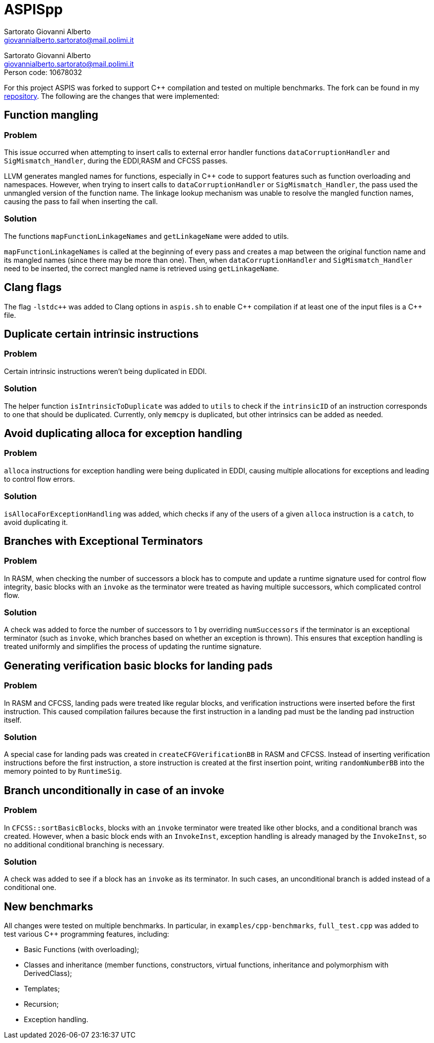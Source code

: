 = ASPISpp
Sartorato Giovanni Alberto <giovannialberto.sartorato@mail.polimi.it>
:source-highlighter: highlightjs
:homepage: https://github.com/giovannialbertos/ASPISpp
:cpp: C++   

[.normal-size]
Sartorato Giovanni Alberto +
giovannialberto.sartorato@mail.polimi.it +
Person code: 10678032

For this project ASPIS was forked to support C++ compilation and tested on multiple benchmarks.
The fork can be found in my {homepage}[repository]. 
The following are the changes that were implemented:

== Function mangling
=== Problem
This issue occurred when attempting to insert calls to external error handler functions `dataCorruptionHandler` and `SigMismatch_Handler`, during the EDDI,RASM and CFCSS passes. 

LLVM generates mangled names for functions, especially in {Cpp} code to support features such as function overloading and namespaces. However, when trying to insert calls to `dataCorruptionHandler` or `SigMismatch_Handler`, the pass used the unmangled version of the function name. The linkage lookup mechanism was unable to resolve the mangled function names, causing the pass to fail when inserting the call.

=== Solution
The functions `mapFunctionLinkageNames` and `getLinkageName` were added to utils.

`mapFunctionLinkageNames` is called at the beginning of every pass and creates a map between the original function name and its mangled names (since there may be more than one).
Then, when `dataCorruptionHandler` and `SigMismatch_Handler` need to be inserted, the correct mangled name is retrieved using `getLinkageName`.

== Clang flags
The flag `-lstdc++` was added to Clang options in `aspis.sh` to enable {cpp} compilation if at least one of the input files is a {Cpp} file.

== Duplicate certain intrinsic instructions
=== Problem
Certain intrinsic instructions weren't being duplicated in EDDI.

=== Solution
The helper function `isIntrinsicToDuplicate` was added to `utils` to check if the `intrinsicID` of an instruction corresponds to one that should be duplicated. Currently, only `memcpy` is duplicated, but other intrinsics can be added as needed.

== Avoid duplicating alloca for exception handling
=== Problem
`alloca` instructions for exception handling were being duplicated in EDDI, causing multiple allocations for exceptions and leading to control flow errors.

=== Solution
`isAllocaForExceptionHandling` was added, which checks if any of the users of a given `alloca` instruction is a `catch`, to avoid duplicating it.

== Branches with Exceptional Terminators
=== Problem
In RASM, when checking the number of successors a block has to compute and update a runtime signature used for control flow integrity, basic blocks with an `invoke` as the terminator were treated as having multiple successors, which complicated control flow.

=== Solution
A check was added to force the number of successors to 1 by overriding `numSuccessors` if the terminator is an exceptional terminator (such as `invoke`, which branches based on whether an exception is thrown). This ensures that exception handling is treated uniformly and simplifies the process of updating the runtime signature.

== Generating verification basic blocks for landing pads
=== Problem
In RASM and CFCSS, landing pads were treated like regular blocks, and verification instructions were inserted before the first instruction. This caused compilation failures because the first instruction in a landing pad must be the landing pad instruction itself.

=== Solution
A special case for landing pads was created in `createCFGVerificationBB` in RASM and CFCSS. Instead of inserting verification instructions before the first instruction, a store instruction is created at the first insertion point, writing `randomNumberBB` into the memory pointed to by `RuntimeSig`.


== Branch unconditionally in case of an invoke
=== Problem
In `CFCSS::sortBasicBlocks`, blocks with an `invoke` terminator were treated like other blocks, and a conditional branch was created. However, when a basic block ends with an `InvokeInst`, exception handling is already managed by the `InvokeInst`, so no additional conditional branching is necessary.

=== Solution
A check was added to see if a block has an `invoke` as its terminator. In such cases, an unconditional branch is added instead of a conditional one.

== New benchmarks
All changes were tested on multiple benchmarks. In particular, in `examples/cpp-benchmarks`, `full_test.cpp` was added to test various {Cpp} programming features, including:

* Basic Functions (with overloading);
* Classes and inheritance (member functions, constructors, virtual functions, inheritance and polymorphism with DerivedClass);
* Templates;
* Recursion;
* Exception handling.


